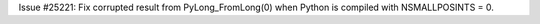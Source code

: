Issue #25221: Fix corrupted result from PyLong_FromLong(0) when Python
is compiled with NSMALLPOSINTS = 0.